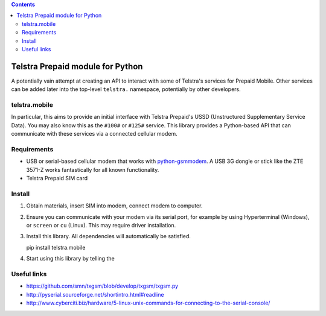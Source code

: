 .. contents::

Telstra Prepaid module for Python
=================================

A potentially vain attempt at creating an API to interact with some of
Telstra's services for Prepaid Mobile.  Other services can be added later
into the top-level ``telstra.`` namespace, potentially by other developers. 

telstra.mobile
--------------

In particular, this aims to provide an initial interface
with Telstra Prepaid's USSD (Unstructured Supplementary Service Data). You
may also know this as the ``#100#`` or ``#125#`` service.  This library
provides a Python-based API that can communicate with these services
via a connected cellular modem.

Requirements
------------

* USB or serial-based cellular modem that works with `python-gsmmodem
  <https://github.com/faucamp/python-gsmmodem>`_.  A USB 3G dongle or stick
  like the ZTE 3571-Z works fantastically for all known functionality.
* Telstra Prepaid SIM card

Install
-------

#. Obtain materials, insert SIM into modem, connect modem to computer.
#. Ensure you can communicate with your modem via its serial port, for 
   example by using Hyperterminal (Windows), or ``screen`` or ``cu`` (Linux).
   This may require driver installation. 
#. Install this library.  All dependencies will automatically be satisfied.

   pip install telstra.mobile

#. Start using this library by telling the 

Useful links
------------

* https://github.com/smn/txgsm/blob/develop/txgsm/txgsm.py

* http://pyserial.sourceforge.net/shortintro.html#readline

* http://www.cyberciti.biz/hardware/5-linux-unix-commands-for-connecting-to-the-serial-console/
